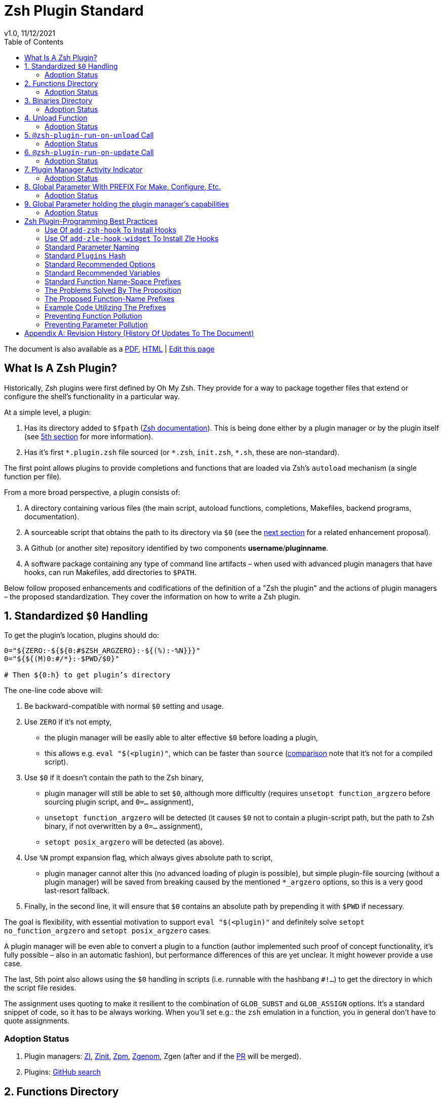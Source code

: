 # Zsh Plugin Standard
v1.0, 11/12/2021
:source-highlighter: rouge
:rouge-style: monokai
:toc:

ifdef::backend-html5[The document is also available as a link:https://github.com/z-shell/docs/raw/main/wiki/zsh/Zsh-Plugin-Standard.pdf[PDF], link:https://z-shell.github.io/docs/zsh/Zsh-Plugin-Standard.html[HTML] | link:https://github.com/z-shell/docs/blob/main/wiki/zsh/Zsh-Plugin-Standard.adoc[Edit this page]]

## What Is A Zsh Plugin?

Historically, Zsh plugins were first defined by Oh My Zsh. They provide for a
way to package together files that extend or configure the shell’s functionality
in a particular way.

At a simple level, a plugin:

1. Has its directory added to `$fpath`
  (link:http://zsh.sourceforge.net/Doc/Release/Functions.html#Autoloading-Functions[Zsh documentation]).
  This is being done either by a plugin manager or by the plugin itself (see link:#indicator[5th section] for more information).

2. Has it's first `\*.plugin.zsh` file sourced (or `*.zsh`, `init.zsh`, `*.sh`, these are non-standard).

The first point allows plugins to provide completions and functions that are
loaded via Zsh’s `autoload` mechanism (a single function per file).

From a more broad perspective, a plugin consists of:

1. A directory containing various files (the main script, autoload functions,
  completions, Makefiles, backend programs, documentation).

2. A sourceable script that obtains the path to its directory via `$0` (see the
  link:#zero-handling[next section] for a related enhancement proposal).

3. A Github (or another site) repository identified by two components
  **username**/**pluginname**.

4. A software package containing any type of command line artifacts – when used
  with advanced plugin managers that have hooks, can run Makefiles, add directories to `$PATH`.

Below follow proposed enhancements and codifications of the definition of a "Zsh
the plugin" and the actions of plugin managers – the proposed standardization. They
cover the information on how to write a Zsh plugin. ++++


[#zero-handling]
## 1. Standardized `$0` Handling

To get the plugin’s location, plugins should do:

[source,zsh]
----
0="${ZERO:-${${0:#$ZSH_ARGZERO}:-${(%):-%N}}}"
0="${${(M)0:#/*}:-$PWD/$0}"

# Then ${0:h} to get plugin’s directory
----

The one-line code above will:

1. Be backward-compatible with normal `$0` setting and usage.

2. Use `ZERO` if it’s not empty,

      - the plugin manager will be easily able to alter effective `$0` before
        loading a plugin,

      - this allows e.g. `eval "$(<plugin)"`, which can be faster
        than `source`
        (link:http://www.zsh.org/mla/workers/2017/msg01827.html[comparison]
        note that it’s not for a compiled script).

3. Use `$0` if it doesn’t contain the path to the Zsh binary,

      - plugin manager will still be able to set `$0`, although more difficultly
        (requires `unsetopt function_argzero` before sourcing plugin script, and
        `0=…​` assignment),

      - `unsetopt function_argzero` will be detected (it causes `$0` not to
        contain a plugin-script path, but the path to Zsh binary, if not overwritten
        by a `0=…​` assignment),

      - `setopt posix_argzero` will be detected (as above).

4. Use `%N` prompt expansion flag, which always gives absolute path to script,

      - plugin manager cannot alter this (no advanced loading of plugin
        is possible), but simple plugin-file sourcing (without a plugin
        manager) will be saved from breaking caused by the mentioned
        `*_argzero` options, so this is a very good last-resort
        fallback.

5. Finally, in the second line, it will ensure that `$0` contains an absolute
   path by prepending it with `$PWD` if necessary.

The goal is flexibility, with essential motivation to support `eval
"$(<plugin)"` and definitely solve `setopt no_function_argzero` and `setopt
posix_argzero` cases.

A plugin manager will be even able to convert a plugin to a function (author
implemented such proof of concept functionality, it’s fully possible – also in
an automatic fashion), but performance differences of this are yet unclear. It
might however provide a use case.

The last, 5th point also allows using the `$0` handling in scripts (i.e.
runnable with the hashbang `#!…`) to get the directory in which the script
file resides.

The assignment uses quoting to make it resilient to the combination of `GLOB_SUBST`
and `GLOB_ASSIGN` options. It's a standard snippet of code, so it has to be
always working. When you'll set e.g.: the `zsh` emulation in a function, you in
general don't have to quote assignments.

### Adoption Status

1. Plugin managers: link:https://github.com/z-shell/zi[ZI], link:https://github.com/zdharma-continuum/zinit[Zinit], link:https://github.com/zpm-zsh/zpm[Zpm], link:https://github.com/jandamm/zgenom[Zgenom], Zgen (after and if the link:https://github.com/tarjoilija/zgen/pull/124[PR] will be merged).

2. Plugins: link:https://github.com/search?q=%22${ZERO:-${0:%23$ZSH_ARGZERO}}%22&type=Code[GitHub search]


[#funcs-dir]
## 2. Functions Directory

Despite that, the current-standard plugins have their main directory added to
`$fpath`, a more clean approach is being proposed: that the plugins use a
subdirectory called `functions` to store their completions and autoload
functions. This will allow a much cleaner design of plugins.

The plugin manager should add such a directory to `$fpath`. The lack of support of
the current plugin managers can be easily resolved via the
link:#indicator[indicator]:

[source,zsh]
----
if [[ ${zsh_loaded_plugins[-1]} != */kalc && -z ${fpath[(r)${0:h}/functions]} ]] {
    fpath+=( "${0:h}/functions" )
}
----

or, via use of the `PMSPEC` link:#pmspec[parameter]:

[source,zsh]
----
if [[ $PMSPEC != *f* ]] {
    fpath+=( "${0:h}/functions" )
}
----

The above snippet added to the `plugin.zsh` file will add the directory to the
`$fpath` with the compatibility with any new plugin managers preserved.

The existence of the `functions` subdirectory cancels the normal adding of the main
plugin directory to `$fpath`.

### Adoption Status

1. Plugin managers: link:https://github.com/zpm-zsh/zpm[Zpm], link:https://github.com/z-shell/zi[ZI], link:https://github.com/zdharma-continuum/zinit[Zinit], link:https://github.com/jandamm/zgenom[Zgenom].


[#bin-dir]
## 3. Binaries Directory

Plugins sometimes provide a runnable script or program, either for their
internal use or for the end-user. It is proposed that for the latter, the plugin
shall use a `bin/` subdirectory inside its main dir (it is recommended, that for
internal use, the runnable be called via the `$0` value obtained as described
above). The runnable should be put into the directory with a `+x` access right
assigned.

The task of the plugin manager should be:

1. Before sourcing the plugin's script it should test, if the `bin/` directory
   exists within the plugin directory.
2. If it does, it should add the directory to `$PATH`.
3. The plugin manager can also, instead of extending the `$PATH`, create a
   *shim* (i.e.: a forwarder script) or a symbolic link inside a common
   directory that's already added to `$PATH` (to limit extending it).
4. The plugin manager is permitted to do optional things like ensuring `+x`
   access rights on the directory contents.

The `$PMSPEC` code letter for the feature is `b`, and it allows for the plugin
to handle the `$PATH` extending itself, via, e.g.:

[source,zsh]
----
if [[ $PMSPEC != *b* ]] {
    path+=( "${0:h}/bin" )
}
----

### Adoption Status

1. Plugin managers: link:https://github.com/zpm-zsh/zpm[Zpm], link:https://github.com/jandamm/zgenom[Zgenom] (when you set `ZGENOM_AUTO_ADD_BIN=1`).



[#unload-fun]
## 4. Unload Function

If a plugin is named e.g. `kalc` (and is available via `an-user/kalc`
plugin-ID), then it can provide a function, `kalc_plugin_unload`, that can be
called by a plugin manager to undo the effects of loading that plugin.

A plugin manager can implement its tracking of changes made by a plugin so
this is in general optional. However, to properly unload e.g. a prompt,
dedicated tracking (easy to do for the plugin creator) can provide better,
predictable results. Any special, uncommon effects of loading a plugin are
possible to undo only by a dedicated function.

However, an interesting compromise approach is available – to withdraw only the
special effects of loading a plugin via the dedicated, plugin-provided function
and leave the rest to the plugin manager. The value of such an approach is that
maintaining of such function (if it is to withdraw **all** plugin side-effects)
can be a daunting task requiring constant monitoring of it during the plugin
development process.

Note that the unload function should contain `unfunction $0` (or better
`unfunction kalc_plugin_unload` etc., for compatibility with the `*_argzero`
options), to also delete the function itself.

### Adoption Status

    - link:https://github.com/z-shell/zi[ZI], implements plugin unloading and calls the function.
    - `romkatv/powerlevel10k`, is
      link:https://github.com/romkatv/powerlevel10k/blob/f17081ca/internal/p10k.zsh#L5390[using]
      the function to execute a specific task: shutdown of the binary, background
      link:https://github.com/romkatv/gitstatus[gitstatus] demon, with a very good
      results,

    - `agkozak/agkozak-zsh-prompt` is
      link:https://github.com/agkozak/agkozak-zsh-prompt/blob/ed228952d68fea6d5cad3beee869167f76c59606/agkozak-zsh-prompt.plugin.zsh#L992-L1039[using]
      the function to completely unload the prompt,

    - `agkozak/zsh-z` is
      link:https://github.com/agkozak/zsh-z/blob/16fba5e9d5c4b650358d65e07609dda4947f97e8/zsh-z.plugin.zsh#L680-L698[using]
      the function to completly unload the plugin,

    - `agkozak/zhooks` is
      link:https://github.com/agkozak/zhooks/blob/628e1e3b8373bf31c26cb154f71c16ebe9d13b51/zhooks.plugin.zsh#L75-L82[using]
      the function to completely unload the plugin.

[#unload-register-call]
## 5. `@zsh-plugin-run-on-unload` Call

The plugin manager can provide a function `@zsh-plugin-run-on-unload` which
has the following call syntax:

[source,zsh]
----
@zsh-plugin-run-on-unload "{code-snippet-1}" "{code-snippet-2}" …
----

The function registers pieces of code to be run by the plugin manager **on
unload of the plugin**. The execution of the code should be done by the `eval`
built-in in the same order as they are passed to the call.

The code should be executed in the plugin's directory, in the current shell.

The mechanism thus provides another way, side to the link:#unload-fun[unload
function], for the plugin to participate in the process of unloading it.

### Adoption Status

1. Plugin managers: link:https://github.com/z-shell/zi[ZI], link:https://github.com/zdharma-continuum/zinit[Zinit].

[#update-register-call]
## 6. `@zsh-plugin-run-on-update` Call

The plugin manager can provide a function `@zsh-plugin-run-on-update` which
has the following call syntax:

[source,zsh]
----
@zsh-plugin-run-on-update "{code-snippet-1}" "{code-snippet-2}" …
----

The function registers pieces of code to be run by the plugin manager on
an update of the plugin. The execution of the code should be done by the `eval`
built-in in the same order as they are passed to the call.

The code should be executed in the plugin's directory, possibly in a subshell
**After downloading any new commits** to the repository.

### Adoption Status

1. Plugin managers: link:https://github.com/z-shell/zi[ZI], link:https://github.com/zdharma-continuum/zinit[Zinit].

[#indicator]
## 7. Plugin Manager Activity Indicator

Plugin managers should set the `$zsh_loaded_plugins` array to contain all
previously loaded plugins and the plugin currently being loaded (as the last
element). This will allow any plugin to:

1. Check which plugins are already loaded.
2. Check if it is being loaded by a plugin manager (i.e. not just sourced).

The first item allows a plugin to e.g. issue a notice about missing
dependencies. Instead of issuing a notice, it may be able to satisfy the
dependencies from resources it provides. For example, the `pure` prompt provides
a `zsh-async` dependency library within its source tree, which is normally a
separate project. Consequently, the prompt can decide to source its private copy
of `zsh-async`, having also reliable `$0` defined by the previous section (note:
`pure` doesn’t normally do this).

The second item allows a plugin to e.g. set up `$fpath`, knowing that plugin
manager will not handle this:

[source,zsh]
----
if [[ ${zsh_loaded_plugins[-1]} != */kalc && -z ${fpath[(r)${0:h}]} ]] {
    fpath+=( "${0:h}" )
}
----

This will allow the user to reliably source the plugin without using a plugin
manager. The code uses the wrapping braces around variables (i.e.: e.g.:
`${fpath…}`) to make it compatible with the `KSH_ARRAYS` option and the quoting
around `${0:h}` to make it compatible with the `SH_WORD_SPLIT` option.

### Adoption Status

1. Plugin managers: link:https://github.com/z-shell/zi[ZI], link:https://github.com/zdharma-continuum/zinit[Zinit], link:https://github.com/zpm-zsh/zpm[Zpm], link:https://github.com/jandamm/zgenom[Zgenom], Zgen (after and if the link:https://github.com/tarjoilija/zgen/pull/124[PR] will be merged).


2. Plugins: link:https://github.com/search?q=if+%22zsh_loaded_plugins%22&type=Code[GitHub search]

[#zpfx]
## 8. Global Parameter With PREFIX For Make, Configure, Etc.

Plugin managers may export the parameter `$ZPFX` which should contain a path to
a directory dedicated for user-land software, i.e. for directories `$ZPFX/bin`,
`$ZPFX/lib`, `$ZPFX/share`, etc. The suggested name of the directory is `polaris`
(e.g.: ZI uses this name and places this directory at `~/.zi/polaris` by
default).

Users can then configure hooks (a feature of e.g. zplug and ZI) to invoke e.g.
`make PREFIX=$ZPFX install` at clone & update of the plugin to install software
like e.g. link:https://github.com/tj/git-extras[tj/git-extras]. This is a
the developing role of Zsh plugin managers as package managers, where `.zshrc` has a
similar role to Chef or Puppet configuration and allows to **declare** system
state, and have the same state on different accounts/machines.

No-narration facts-list related to `$ZPFX`:

 1. `export ZPFX="$HOME/polaris"` (or e.g. `$HOME/.zi/polaris`)
 2. `make PREFIX=$ZPFX install`
 3. `./configure --prefix=$ZPFX`
 4. `cmake -DCMAKE_INSTALL_PREFIX=$ZPFX .`
 5. `zi ice make"PREFIX=$ZPFX install"`
 6. `zi … hook-build:"make PREFIX=$PFX install"`

### Adoption Status

1. Plugin managers: link:https://github.com/z-shell/zi[ZI], link:https://github.com/zdharma-continuum/zinit[Zinit], link:https://github.com/zpm-zsh/zpm[Zpm], link:https://github.com/jandamm/zgenom[Zgenom].


[#pmspec]
## 9. Global Parameter holding the plugin manager's capabilities

The above paragraphs of the standard spec each constitute a capability, a
feature of the plugin manager. It would make sense that the capabilities are
somehow discoverable. To address this, a global parameter called `PMSPEC` (from
_plugin-manager specification_) is proposed. It can hold the following Latin
letters each informing the plugin, that the plugin manager has support for a
given feature:

- `0` – the plugin manager provides the `ZERO` parameter,
- `f` - … supports the `functions/` subdirectory,
- `b` - … supports the `bin/` subdirectory,
- `u` - … the unload function,
- `U` - … the `@zsh-plugin-run-on-unload` call,
- `p` – … the `@zsh-plugin-run-on-update` call,
- `i` – … the `zsh_loaded_plugins` activity indicator,
- `P` – … the `ZPFX` global parameter,
- `s` – … the `PMSPEC` global parameter itself (i.e.: should be always present).

The contents of the parameter describing a fully-compliant plugin manager should
be: `0fuUpiPs`. The plugin can then verify the support by, e.g.:

[source,zsh]
----
if [[ $PMSPEC != *f* ]] {
    fpath+=( "${0:h}/functions" )
}
----

### Adoption Status

1. Plugin managers: link:https://github.com/z-shell/zi[ZI], link:https://github.com/zdharma-continuum/zinit[Zinit], link:https://github.com/zpm-zsh/zpm[Zpm], link:https://github.com/jandamm/zgenom[Zgenom].


[#best-practices]
## Zsh Plugin-Programming Best Practices

The document is to define a *Zsh-plugin* but also to serve as an information
source for plugin creators. Therefore, it covers also best practices
information in this section.

[#azh]
### Use Of `add-zsh-hook` To Install Hooks

Zsh ships with a function `add-zsh-hook`. It has the following invocation
syntax:

[source,zsh]
----
add-zsh-hook [ -L | -dD ] [ -Uzk ] hook function
----

The command installs a `function` as one of the supported zsh `hook` entries.
which are one of: `chpwd`, `periodic`, `precmd`, `preexec`, `zshaddhistory`,
`zshexit`, `zsh_directory_name`. For their meaning refer to the
link:http://zsh.sourceforge.net/Doc/Release/Functions.html#Hook-Functions[Zsh
documentation].

[#azhw]
### Use Of `add-zle-hook-widget` To Install Zle Hooks

The zle editor is the part of the Zsh that is responsible for receiving the text
from the user. It can be said that it’s based on widgets, which are nothing more
than Zsh functions that are allowed to be run in Zle context, i.e. from the Zle
editor (plus a few minor differences, like e.g.: the `$WIDGET` parameter that’s
automatically set by the Zle editor).

The syntax of the call is:

[source,zsh]
----
add-zle-hook-widget [ -L | -dD ] [ -Uzk ] hook widgetname
----

The call resembles the syntax of the `add-zsh-hook` function. The only
the difference is that it takes a `widgetname`, not a function name and that the
`hook` is being one of: `isearch-exit`, `isearch-update`, `line-pre-redraw`,
`line-init`, `line-finish`, `history-line-set`, or `keymap-select`. Their
meaning is explained in the
link:http://zsh.sourceforge.net/Doc/Release/Zsh-Line-Editor.html#Special-Widgets[Zsh
documentation].

The use of this function is recommended because it allows
the installation **multiple** hooks per each `hook` entry. Before introducing the
`add-zle-hook-widget` function the "normal" way to install a hook was to define
a widget with the name of one of the special widgets. Now, after the function has
been introduced in Zsh `5.3` it should be used instead.

[#std-param-naming]
### Standard Parameter Naming

There's a convention already present in the Zsh world – to name array variables
lowercase and scalars uppercase. It's being followed by e.g.: the Zsh manual and
the Z shell itself (e.g.: `REPLY` scalar and `reply` array, etc.). The
requirement for the scalars to be uppercase should be, in my opinion, kept only
for the global parameters. I.e.: it's fine to name local parameters inside a
function lowercase even when they are scalars, not only arrays.

An extension to the convention is being proposed: to name associative arrays
(i.e.: hashes) capitalized, i.e.: with only first letter uppercase and the
remaining letters lowercase. See link:#std-hash[the next section] for an
example of such hash. In the case of the name consisting of multiple words each of
them should be capitalized, e.g.: `typeset -A MyHash`.

This convention will increase code readability and bring order to it.

[#std-hash]
### Standard `Plugins` Hash

The plugin often has to declare global parameters that should live throughout a
Zsh session. Following the link:#params[namespace pollution prevention] the
plugin could use a hash to store the different values. Additionally, the plugins
could use a single hash parameter – called `Plugins` – to prevent the pollution
even more:

[source,zsh]
----
…
typeset -gA Plugins
# An example value needed by the plugin
Plugins[MY_PLUGIN_REPO_DIR]="${0:h}"
----

This way all the data of all plugins will be kept in a single parameter,
available for easy examination and overview (via e.g.: `varied Plugins`) and also
not polluting the namespace.

[#std-options]
### Standard Recommended Options

The following code snippet is recommended to be included at the beginning of
each of the main functions provided by the plugin:

[source,zsh]
----
emulate -L zsh
setopt extended_glob warn_create_global typeset_silent \
        no_short_loops rc_quotes no_auto_pushd
----

It resets all the options to their default state according to the `zsh`
emulation mode, with the use of the `local_options` option – so the options will be
restored to their previous state when leaving the function.

It then alters the emulation by `6` different options:

- `extended_glob` – enables one of the main Zshell features – the advanced,
  the built-in regex-like globing mechanism,
- `warn_create_global` – enables warnings to be printed each time a (global)
  the variable is defined without being explicitly defined by a `typeset`, `local`,
  `declare`, etc.  call; it allows to catch typos and missing localizations of
  the variables and thus prevent from writing a bad code,
- `typeset_silent` – it allows to call `typeset`, `local`, etc. multiple times on
  the same variable; without it, the second call causes the variable contents to
  be printed first; using this option allows to declare variables inside loops,
  near the place of their use, which sometimes helps to write a more readable
  code,
- `no_short_loops` – disables the short-loops syntax; this is done because when
  the syntax is enabled it limits the parser's ability to detect errors (see
  this link:https://www.zsh.org/mla/workers/2011/msg01050.html[zsh-workers post]
  for the details),
- `rc_quotes` – adds useful ability to insert apostrophes into an
  apostrophe-quoted string, by use of `''` inside it, e.g.: `'a string's
  example'` will yield the string `a string's example`,
- `no_auto_pushd` - disables the automatic push of the directory passed to `cd`
  builtin onto the directory stack; this is useful because otherwise the
  internal directory changes done by the plugin will pollute the global
  directory stack.

[#std-variables]
### Standard Recommended Variables

It's good to localize the following variables at the entry of the main function
of a plugin:

[source,zsh]
----
local MATCH REPLY; integer MBEGIN MEND
local -a match mbegin mend reply
----

The variables starting with `m` and `M` are being used by the substitutions
utilizing `(#b)` and `(#m)` flags, respectively. They should not leak to the
global scope. Also, their automatic creation would trigger the warning from the
`warn_create_global` option.

The `reply` and `REPLY` parameters are being normally used to return an array or
a scalar from a function, respectively – it's the standard way of passing values
from functions. Their use is naturally limited to the functions called from the
the main function of a plugin – they should not be used to pass data around e.g.: in
between prompts, thus it's natural to localize them in the main function.

[#namespacing]
### Standard Function Name-Space Prefixes

The recommendation is the purely subjective opinion of the author. It can evolve –
if you have any remarks, don't hesitate to
link:https://github.com/z-shell/docs/issues/new[fill them].

### The Problems Solved By The Proposition

However, when adopted, the proposition will solve the following issues:

1. Using the underscore `_` to namespace functions – this isn't the right thing
  to do because the prefix is being already used by the completion functions,
  so the namespace is already filled up greatly and the plugin functions get
  lost in it.

2. Not using a prefix at all – this is also an unwanted practice as it pollutes the command namespace
  (link:https://github.com/z-shell/fast-syntax-highlighting/issues/157[an example] of such issue appearing).

3. It would allow to quickly discriminate between function types – e.g.: seeing
  the `:` prefix informs the user that it's a hook-type function while seeing
  the `@` prefix informs the user that it's an API-like function, etc.

4. It also provides an improvement during programming, by allowing to quickly
  limit the number of completions offered by the editor, e.g.: for Vim's
  `Ctrl-P` completing, when entering `+<Ctrl-P>`, then only a subset of the
  functions are being completed (see below for the type of the functions).
   **Note:** the editor has to be configured so that it accepts such special
  characters as part of keywords, for Vim it's: `:set isk+=@-@,.,+,/,:` for all
  of the proposed prefixes.

### The Proposed Function-Name Prefixes

The proposition of the standard prefixes is as follows:

1. `.`: for regular private functions. Example function: `.prompt_zinc_get_value`.

2. `→`: for hook-like functions, so it should be used e.g.: for the
  link:#azh[Zsh hooks] and the link:#azhw[Zle hooks], but also for any other, custom hook-like mechanism in the plugin. Example function name:
  `→prompt_zinc_precmd`.
  - the previous version of the document recommended colon (`:`) for the prefix,
    however, it was problematic, because Windows doesn't allow colons in file
    names, so it wasn't possible to name an autoload function this way,
   - the arrow has a rationale behind it - it denotes the execution *coming back*
    to the function at a later time, after it has been registered as a callback
    or a handler,
  - the arrow is easy to type on most keyboard layouts – it is `Right-Alt`+`I`;
    in case of problems with typing the character can be always copied –
    handler functions do occur in the code rarely,
  - Zsh supports any string as a function name, because absolutely
    any string can be a **file** name – if there would be an exception in the
    name of the callables, then how would it be possible to run a script called
    "→abcd"?  There are *no* exceptions, the function can be called even as a
    the sequence of null bytes:

    ❯ $'\0'() { print hello }
    ❯ $'\0'
    hello

3. `+`: for output functions, i.e.: for functions that print to the standard
  output and error or a log, etc. Example function name:
  `+prompt_zinc_output_segment`.

4. `/`: for debugging functions, i.e: for functions that output debugs messages to
the screen or a log or e.g.: gather some debug data. **Note:** the slash
  makes it impossible for such functions to be auto-loaded via the `autoload`
  mechanism. It is somewhat risky to assume, that this will never be needed for
  the functions, however, the limited number of available ASCII characters
  justifies such allocation. Example function name: `/prompt_zinc_dmsg`.

5. `@`: for API-like functions, i.e: for functions that are on a boundary to a
  subsystem and expose its functionality through a well-defined, in general
  fixed interface. For example this plugin standard
  link:#update-register-call[defines] the function `@zsh-plugin-run-on-update`,
  which is exposing a plugin manager's functionality in a well-defined way.

### Example Code Utilizing The Prefixes

[source,zsh]
----
.zinc_register_hooks() {
    add-zsh-hook precmd :zinc_precmd
    /zinc_dmsg "Installed precmd hook with result: $?"
    @zsh-plugin-run-on-unload "add-zsh-hook -d precmd :zinc_precmd"
    +zinc_print "Zinc initialization complete"
}
----

[#auto-unfun]
### Preventing Function Pollution

When writing a larger autoload function, it very often is the case that the
function contains definitions of other functions. When the main function
finishes executing, the functions are being left defined. This might be
undesired, e.g.: because of the command namespace pollution. The following
snippet of code, when added at the beginning of the main function will
automatically unset the sub-functions when leaving the main function:

[source,zsh]
----
# Don't leak any functions
typeset -g prjef
prjef=( ${(k)functions} )
trap "unset -f -- \"\${(k)functions[@]:|prjef}\" &>/dev/null; unset prjef" EXIT
trap "unset -f -- \"\${(k)functions[@]:|prjef}\" &>/dev/null; unset prjef; return 1" INT
----

Replace the `prj*` prefix with your project name, e.g.: `rustef` for a
`rust`-related plugin. The `*ef` stands for "entry functions". The snippet works
as follows:

1. The line `prjef=( ${(k)functions} )` remembers all the functions that are
    currently defined – which means that the list excludes the functions that are
    to be yet defined by the body of the main function.

2. The code `unset -f -- "${(k)functions[@]:|prjef}"` first does an subtraction
    of array contents – the `:|` substitution operator – of the functions that
    are defined at the moment of leaving of the function (the `trap`-s invoke the
    code in this moment) with the list of functions from the start of the main
    function – the ones stored in the variables `$prjef`.

3. It then unsets the resulting list of the functions – being only the newly
    defined functions in the main function – by passing it to `unset -f …`.

This way the functions defined by the body of the main (most often an autoload)
the function will be only set during the execution of the function.

[#params]
### Preventing Parameter Pollution

When writing a plugin one often needs to keep a state during the Zsh
session. To do this it is natural to use global parameters. However,
when the number of the parameters grows one might want to limit it.

With the following method, only a single global parameter per plugin can be
sufficient:

[source,zsh]
----
typeset -A PlgMap
typeset -A SomeMap
typeset -a some_array

# Use
PlgMap[state]=1
SomeMap[state]=1
some_array[1]=state
----

can be converted into:

----
typeset -A PlgMap

# Use
PlgMap[state]=1
PlgMap[SomeMap__state]=1
PlgMap[some_array__1]=state
----

The use of this method is very unproblematic. The author reduced the number of
global parameters in one of the projects by 21 by using an automatic conversion with
Vim substitution patterns with backreferences without any problems.

Following the link:#std-hash[Standard Plugins Hash] section, the plugin could
even use a common hash name – `Plugins` – to lower the pollution even more.

[#appendix]
[appendix]
== Revision History (History Of Updates To The Document)

v1.1.5, 06/11/2020: Changed the `$0=…` assignment to a more straightforward one +
v1.1.1, 21/02/2020: Added `Binaries Directory` section +
v1.1, 21/02/2020: Changed the handler-function prefix character to `→` +
v1.09, 01/29/2020: 1/ Added `Standard Parameter Naming` section +
v1.09, 01/29/2020: 2/ Added `Standard Plugins Hash` section +
v1.08, 01/29/2020: Added the `PMSPEC` section +
v1.07, 01/29/2020: Added the `functions`-directory section +
v1.05, 11/22/2019: Restored the quoting to the `$0` assignments + justification +
v1.0, 11/22/2019: Removed quoting from the `$0` assignments +
v0.99, 10/26/2019: Added `Adoption Status` sub-sections +
v0.98, 10/25/2019: 1/ Added `Standard Recommended Variables` section +
v0.98, 10/25/2019: 2/ Added `Standard Function Name-Space Prefixes` section +
v0.98, 10/25/2019: 3/ Added `Preventing Function Pollution` section +
v0.98, 10/25/2019: 4/ Added `Preventing Parameter Pollution` section +
v0.97, 10/23/2019: Added `Standard Recommended Options` section +
v0.96, 10/23/2019: Added `@zsh-plugin-run-on-unload` and `@zsh-plugin-run-on-update` calls +
v0.95, 07/31/2019: Plugin unload function `*_unload_plugin` --> `*_plugin_unload` +
v0.94, 07/20/2019: Add initial version of the best practices section +
v0.93, 07/20/2019: 1/ Add the second line to the `$0` handling. +
v0.93, 07/20/2019: 2/ Reformat to 80 columns +
v0.92, 07/14/2019: 1/ Rename LOADED_PLUGINS to zsh_loaded_plugins. +
v0.92, 07/14/2019: 2/ Suggest that $ZPFX is optional. +
v0.91, 06/02/2018: Fix the link to the PDF for Github. +
v0.9, 12/12/2017: Remove ZERO references (wrong design), add TOC.

Reminder: The date format that uses slashes is `MM/DD/YYYY`.
